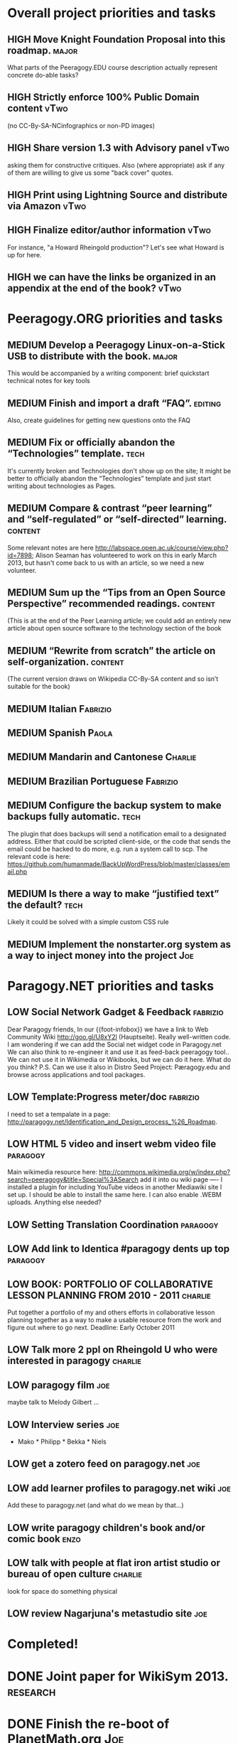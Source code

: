 # Org mode outline of Peeragogy Activities   -*- mode: Org; -*-
#+TODO: LOW MEDIUM HIGH TODO | DONE WONTFIX
* Overall project priorities and tasks
** HIGH Move Knight Foundation Proposal into this roadmap. :major:
  What parts of the Peeragogy.EDU course description actually
  represent concrete do-able tasks?
** HIGH Strictly enforce 100% Public Domain content :vTwo:
  (no CC-By-SA-NCinfographics or non-PD images)
** HIGH Share version 1.3 with Advisory panel :vTwo:
  asking them for constructive critiques.  Also (where appropriate)
  ask if any of them are willing to give us some "back cover" quotes.
** HIGH Print using Lightning Source and distribute via Amazon          :vTwo:
** HIGH Finalize editor/author information  :vTwo:
  For instance, "a Howard Rheingold production"?  Let's see what
  Howard is up for here.
** HIGH we can have the links be organized in an appendix at the end of the book?  :vTwo:
* Peeragogy.ORG priorities and tasks
** MEDIUM Develop a Peeragogy Linux-on-a-Stick USB to distribute with the book. :major:
  This would be accompanied by a writing component: brief quickstart
  technical notes for key tools
** MEDIUM Finish and import a draft “FAQ”. :editing:
  Also, create guidelines for getting new questions onto the FAQ
** MEDIUM Fix or officially abandon the “Technologies” template. :tech:
  It's currently broken and Technologies don't show up on the site; It
  might be better to officially abandon the “Technologies” template
  and just start writing about technologies as Pages.
** MEDIUM Compare & contrast “peer learning” and “self-regulated” or “self-directed” learning. :content:
  Some relevant notes are here
  http://labspace.open.ac.uk/course/view.php?id=7898; Alison Seaman
  has volunteered to work on this in early March 2013, but hasn't come
  back to us with an article, so we need a new volunteer.
** MEDIUM Sum up the “Tips from an Open Source Perspective” recommended readings. :content:
  (This is at the end of the Peer Learning article; we could add an
  entirely new article about open source software to the technology
  section of the book
** MEDIUM “Rewrite from scratch” the article on self-organization. :content:
 (The current version draws on Wikipedia CC-By-SA content and so isn’t
 suitable for the book)
** MEDIUM Italian                                                   :Fabrizio:
** MEDIUM Spanish :Paola:
** MEDIUM Mandarin and Cantonese :Charlie:
** MEDIUM Brazilian Portuguese :Fabrizio:
** MEDIUM Configure the backup system to make backups fully automatic. :tech:
  The plugin that does backups will send a notification email to a
  designated address.  Either that could be scripted client-side, or
  the code that sends the email could be hacked to do more, e.g. run a
  system call to scp.  The relevant code is here:
  https://github.com/humanmade/BackUpWordPress/blob/master/classes/email.php
** MEDIUM Is there a way to make “justified text” the default? :tech:
  Likely it could be solved with a simple custom CSS rule
** MEDIUM Implement the nonstarter.org system as a way to inject money into the project :Joe:

* Paragogy.NET priorities and tasks
** LOW Social Network Gadget & Feedback :fabrizio: 
  Dear Paragogy friends, In our {{foot-infobox}} we have a link to Web
  Community Wiki http://goo.gl/U8xY2l (Hauptseite). Really
  well-written code. I am wondering if we can add the Social net
  widget code in Paragogy.net We can also think to re-engineer it and
  use it as feed-back peeragogy tool.. We can not use it in Wikimedia
  or Wikibooks, but we can do it here. What do you think? P.S. Can we
  use it also in Distro Seed Project: Pæragogy.edu and browse across
  applications and tool packages.
** LOW Template:Progress meter/doc :fabrizio:
  I need to set a tempalate in a page:
  http://paragogy.net/Identification_and_Design_process_%26_Roadmap.
** LOW HTML 5 video and insert webm video file :paragogy: 
  Main wikimedia resource here:
  http://commons.wikimedia.org/w/index.php?search=peeragogy&title=Special%3ASearch
  add it into ou wiki page ---- I installed a plugin for including
  YouTube videos in another Mediawiki site I set up. I should be able
  to install the same here. I can also enable .WEBM uploads. Anything
  else needed?
** LOW Setting Translation Coordination :paragogy:
** LOW Add link to Identica #paragogy dents up top                  :paragogy:
** LOW BOOK: PORTFOLIO OF COLLABORATIVE LESSON PLANNING FROM 2010 - 2011 :charlie:
  Put together a portfolio of my and others efforts in collaborative
  lesson planning together as a way to make a usable resource from the
  work and figure out where to go next. Deadline: Early October 2011
** LOW Talk more 2 ppl on Rheingold U who were interested in paragogy :charlie:
** LOW paragogy film :joe:
  maybe talk to Melody Gilbert ...
** LOW Interview series :joe:
  * Mako * Philipp * Bekka * Niels
** LOW get a zotero feed on paragogy.net :joe:
** LOW add learner profiles to paragogy.net wiki :joe:
  Add these to paragogy.net (and what do we mean by that...)
** LOW write paragogy children's book and/or comic book :enzo:
** LOW talk with people at flat iron artist studio or bureau of open culture :charlie:
  look for space do something physical
** LOW review Nagarjuna's metastudio site :joe:
* Completed!
* DONE Joint paper for WikiSym 2013. :research:
* DONE Finish the re-boot of PlanetMath.org :Joe:
  This is described in my thesis, and a relevant chapter is in
  http://peeragogy.org/to-peeragogy/researching-peeragogy/
